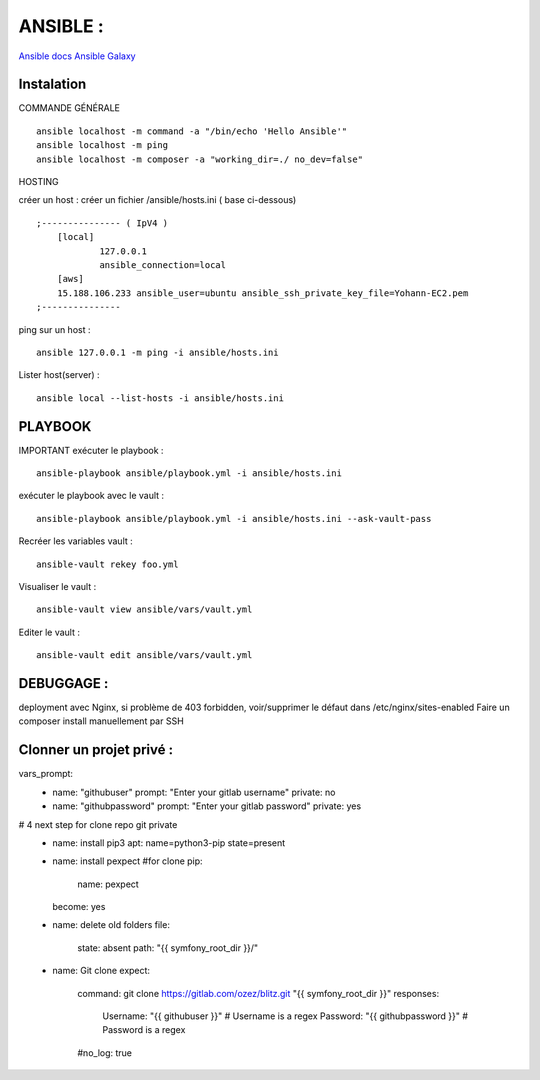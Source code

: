 .. index::
   single: Ansible;

ANSIBLE :
===================

`Ansible docs`_
`Ansible Galaxy`_

Instalation
-------------------

COMMANDE GÉNÉRALE
::

    ansible localhost -m command -a "/bin/echo 'Hello Ansible'"
    ansible localhost -m ping
    ansible localhost -m composer -a "working_dir=./ no_dev=false"

HOSTING

créer un host : créer un fichier /ansible/hosts.ini ( base ci-dessous)
::

    ;--------------- ( IpV4 )
    	[local]
    		127.0.0.1
    		ansible_connection=local
    	[aws]
    	15.188.106.233 ansible_user=ubuntu ansible_ssh_private_key_file=Yohann-EC2.pem
    ;---------------

ping sur un host :
::

	ansible 127.0.0.1 -m ping -i ansible/hosts.ini

Lister host(server) :
::

	ansible local --list-hosts -i ansible/hosts.ini


PLAYBOOK
-------------------

IMPORTANT
exécuter le playbook :
::

	ansible-playbook ansible/playbook.yml -i ansible/hosts.ini

exécuter le playbook avec le vault :
::

	ansible-playbook ansible/playbook.yml -i ansible/hosts.ini --ask-vault-pass

Recréer les variables vault :
::

	ansible-vault rekey foo.yml


Visualiser le vault :
::

	ansible-vault view ansible/vars/vault.yml

Editer le vault :
::

	ansible-vault edit ansible/vars/vault.yml



DEBUGGAGE :
-------------------

deployment avec Nginx, si problème de 403 forbidden, voir/supprimer le défaut dans /etc/nginx/sites-enabled
Faire un composer install manuellement par SSH


Clonner un projet privé  :
-------------------
vars_prompt:
  - name: "githubuser"
    prompt: "Enter your gitlab username"
    private: no
  - name: "githubpassword"
    prompt: "Enter your gitlab password"
    private: yes
    
# 4 next step for clone repo git private
    - name: install pip3
      apt: name=python3-pip state=present

    - name: install pexpect #for clone
      pip:
        name: pexpect
      become: yes

    - name: delete old folders
      file:
        state: absent
        path: "{{ symfony_root_dir }}/"

    - name: Git clone
      expect:
        command: git clone https://gitlab.com/ozez/blitz.git "{{ symfony_root_dir }}"
        responses:
          Username: "{{ githubuser }}" # Username is a regex
          Password: "{{ githubpassword }}" # Password is a regex
        #no_log: true


.. _`Ansible docs`: https://docs.ansible.com/ansible/latest/index.html
.. _`Ansible Galaxy`: https://galaxy.ansible.com/
